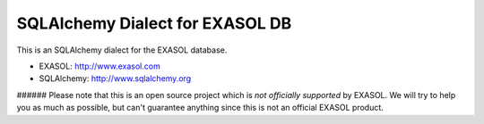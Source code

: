 SQLAlchemy Dialect for EXASOL DB
--------------------------------


.. image:: https://travis-ci.org/blue-yonder/sqlalchemy_exasol.svg?branch=master 
    :target: https://travis-ci.org/blue-yonder/sqlalchemy_exasol
.. image:: https://coveralls.io/repos/blue-yonder/sqlalchemy_exasol/badge.png 
    :target: https://coveralls.io/r/blue-yonder/sqlalchemy_exasol
.. image:: https://requires.io/github/blue-yonder/sqlalchemy_exasol/requirements.png?branch=master
     :target: https://requires.io/github/blue-yonder/sqlalchemy_exasol/requirements/?branch=master
     :alt: Requirements Status

This is an SQLAlchemy dialect for the EXASOL database.

- EXASOL: http://www.exasol.com
- SQLAlchemy: http://www.sqlalchemy.org

###### Please note that this is an open source project which is *not officially supported* by EXASOL. We will try to help you as much as possible, but can't guarantee anything since this is not an official EXASOL product.
